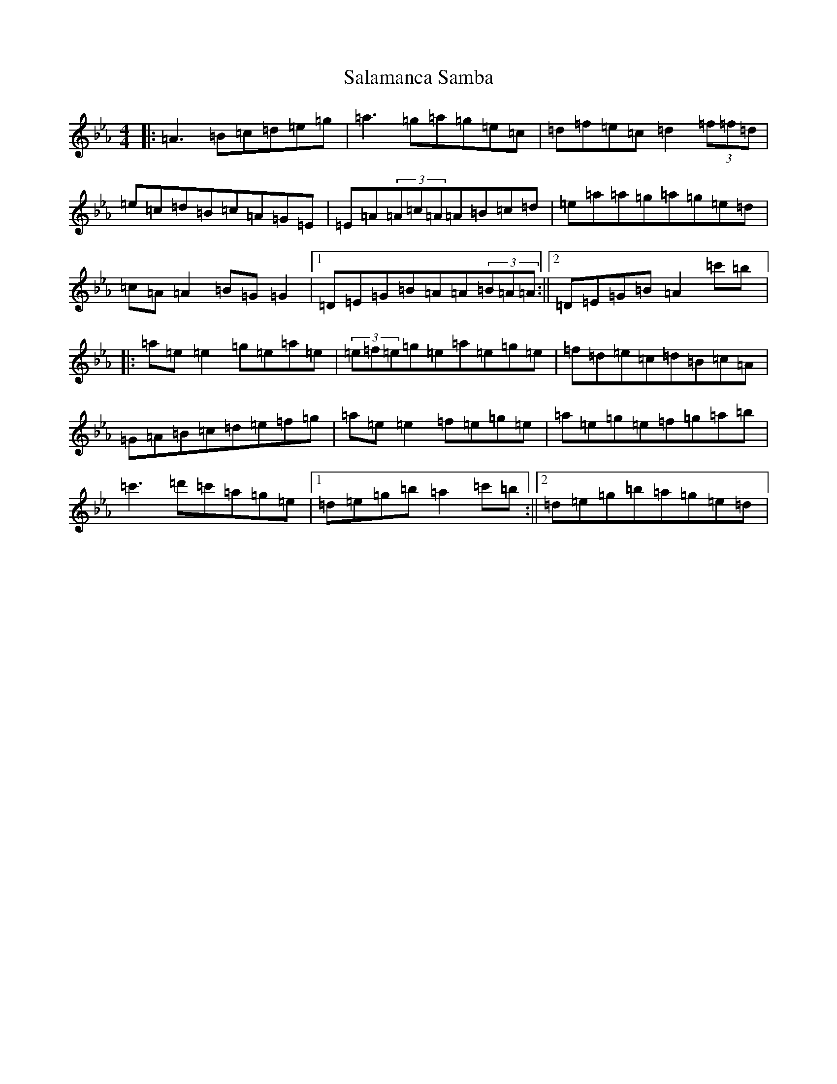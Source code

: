 X: 5798
T: Salamanca Samba
S: https://thesession.org/tunes/17721#setting34294
Z: A minor
R: reel
M:4/4
L:1/8
K: C minor
|:=A3=B=c=d=e=g|=a3=g=a=g=e=c|=d=f=e=c=d2(3=f=f=d|=e=c=d=B=c=A=G=E|=E=A(3=A=c=A=A=B=c=d|=e=a=a=g=a=g=e=d|=c=A=A2=B=G=G2|1=D=E=G=B=A=A(3=B=A=A:||2=D=E=G=B=A2=c'=b|:=a=e=e2=g=e=a=e|(3=e=f=e=g=e=a=e=g=e|=f=d=e=c=d=B=c=A|=G=A=B=c=d=e=f=g|=a=e=e2=f=e=g=e|=a=e=g=e=f=g=a=b|=c'3=d'=c'=a=g=e|1=d=e=g=b=a2=c'=b:||2=d=e=g=b=a=g=e=d|